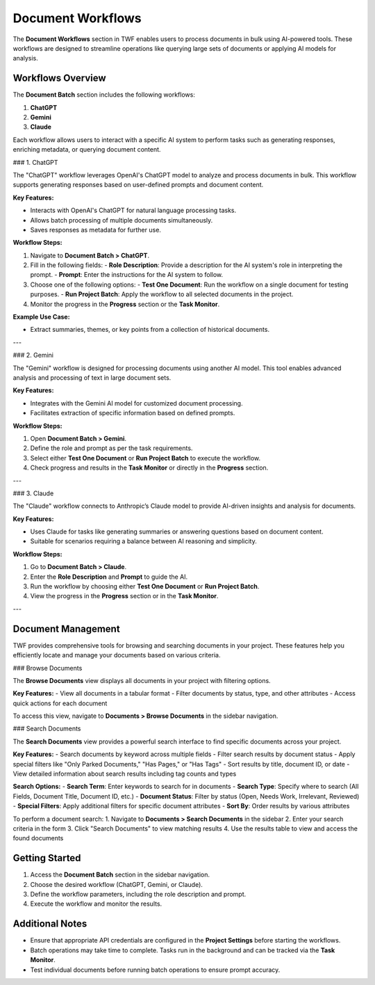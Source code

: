 Document Workflows
==================

The **Document Workflows** section in TWF enables users to process documents in bulk using AI-powered tools.
These workflows are designed to streamline operations like querying large sets of documents or applying AI models
for analysis.

Workflows Overview
------------------

The **Document Batch** section includes the following workflows:

1. **ChatGPT**
2. **Gemini**
3. **Claude**

Each workflow allows users to interact with a specific AI system to perform tasks such as generating responses,
enriching metadata, or querying document content.

### 1. ChatGPT

The "ChatGPT" workflow leverages OpenAI's ChatGPT model to analyze and process documents in bulk. This workflow
supports generating responses based on user-defined prompts and document content.

**Key Features:**

- Interacts with OpenAI's ChatGPT for natural language processing tasks.
- Allows batch processing of multiple documents simultaneously.
- Saves responses as metadata for further use.

**Workflow Steps:**

1. Navigate to **Document Batch > ChatGPT**.
2. Fill in the following fields:
   - **Role Description**: Provide a description for the AI system's role in interpreting the prompt.
   - **Prompt**: Enter the instructions for the AI system to follow.
3. Choose one of the following options:
   - **Test One Document**: Run the workflow on a single document for testing purposes.
   - **Run Project Batch**: Apply the workflow to all selected documents in the project.
4. Monitor the progress in the **Progress** section or the **Task Monitor**.

**Example Use Case:**

- Extract summaries, themes, or key points from a collection of historical documents.

---

### 2. Gemini

The "Gemini" workflow is designed for processing documents using another AI model. This tool enables advanced
analysis and processing of text in large document sets.

**Key Features:**

- Integrates with the Gemini AI model for customized document processing.
- Facilitates extraction of specific information based on defined prompts.

**Workflow Steps:**

1. Open **Document Batch > Gemini**.
2. Define the role and prompt as per the task requirements.
3. Select either **Test One Document** or **Run Project Batch** to execute the workflow.
4. Check progress and results in the **Task Monitor** or directly in the **Progress** section.

---

### 3. Claude

The "Claude" workflow connects to Anthropic’s Claude model to provide AI-driven insights and analysis for documents.

**Key Features:**

- Uses Claude for tasks like generating summaries or answering questions based on document content.
- Suitable for scenarios requiring a balance between AI reasoning and simplicity.

**Workflow Steps:**

1. Go to **Document Batch > Claude**.
2. Enter the **Role Description** and **Prompt** to guide the AI.
3. Run the workflow by choosing either **Test One Document** or **Run Project Batch**.
4. View the progress in the **Progress** section or in the **Task Monitor**.

---

Document Management
-------------------

TWF provides comprehensive tools for browsing and searching documents in your project. These features help you efficiently locate and manage your documents based on various criteria.

### Browse Documents

The **Browse Documents** view displays all documents in your project with filtering options. 

**Key Features:**
- View all documents in a tabular format
- Filter documents by status, type, and other attributes
- Access quick actions for each document

To access this view, navigate to **Documents > Browse Documents** in the sidebar navigation.

### Search Documents

The **Search Documents** view provides a powerful search interface to find specific documents across your project.

**Key Features:**
- Search documents by keyword across multiple fields
- Filter search results by document status
- Apply special filters like "Only Parked Documents," "Has Pages," or "Has Tags"
- Sort results by title, document ID, or date
- View detailed information about search results including tag counts and types

**Search Options:**
- **Search Term**: Enter keywords to search for in documents
- **Search Type**: Specify where to search (All Fields, Document Title, Document ID, etc.)
- **Document Status**: Filter by status (Open, Needs Work, Irrelevant, Reviewed)
- **Special Filters**: Apply additional filters for specific document attributes
- **Sort By**: Order results by various attributes

To perform a document search:
1. Navigate to **Documents > Search Documents** in the sidebar
2. Enter your search criteria in the form
3. Click "Search Documents" to view matching results
4. Use the results table to view and access the found documents

Getting Started
---------------

1. Access the **Document Batch** section in the sidebar navigation.
2. Choose the desired workflow (ChatGPT, Gemini, or Claude).
3. Define the workflow parameters, including the role description and prompt.
4. Execute the workflow and monitor the results.

Additional Notes
----------------

- Ensure that appropriate API credentials are configured in the **Project Settings** before starting the workflows.
- Batch operations may take time to complete. Tasks run in the background and can be tracked via the **Task Monitor**.
- Test individual documents before running batch operations to ensure prompt accuracy.

